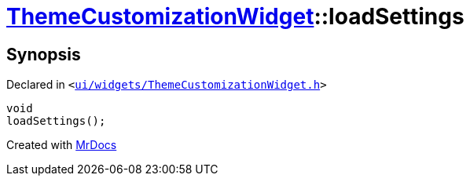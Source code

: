 [#ThemeCustomizationWidget-loadSettings]
= xref:ThemeCustomizationWidget.adoc[ThemeCustomizationWidget]::loadSettings
:relfileprefix: ../
:mrdocs:


== Synopsis

Declared in `&lt;https://github.com/PrismLauncher/PrismLauncher/blob/develop/launcher/ui/widgets/ThemeCustomizationWidget.h#L40[ui&sol;widgets&sol;ThemeCustomizationWidget&period;h]&gt;`

[source,cpp,subs="verbatim,replacements,macros,-callouts"]
----
void
loadSettings();
----



[.small]#Created with https://www.mrdocs.com[MrDocs]#
